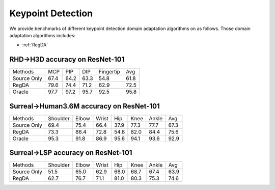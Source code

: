 ==========================================
Keypoint Detection
==========================================

We provide benchmarks of different keypoint detection domain adaptation algorithms on  as follows.
Those domain adaptation algorithms includes:

-  :ref:`RegDA`

.. _RHD2H3D:

--------------------------------
RHD->H3D accuracy on ResNet-101
--------------------------------

===========     ======  ======  ======  =========   ======
Methods         MCP     PIP     DIP     Fingertip   Avg
Source Only     67.4	64.2	63.3	54.8	    61.8
RegDA           79.6	74.4	71.2	62.9	    72.5
Oracle          97.7	97.2	95.7	92.5	    95.8
===========     ======  ======  ======  =========   ======


.. _Surreal2Human36M:

-----------------------------------------
Surreal->Human3.6M accuracy on ResNet-101
-----------------------------------------

===========     ========    ======  ======  =====   =====   =====   =====
Methods         Shoulder    Elbow   Wrist   Hip     Knee    Ankle   Avg
Source Only     69.4        75.4    66.4    37.9    77.3    77.7    67.3
RegDA           73.3        86.4    72.8    54.8    82.0    84.4    75.6
Oracle          95.3        91.8    86.9    95.6    94.1    93.6    92.9
===========     ========    ======  ======  =====   =====   =====   =====


.. _Surreal2LSP:

-----------------------------------
Surreal->LSP accuracy on ResNet-101
-----------------------------------

===========     ========    ======  ======  =====   =====   =====   =====
Methods         Shoulder    Elbow   Wrist   Hip     Knee    Ankle   Avg
Source Only     51.5	    65.0    62.9    68.0    68.7    67.4    63.9
RegDA           62.7	    76.7    71.1    81.0    80.3    75.3    74.6
===========     ========    ======  ======  =====   =====   =====   =====


